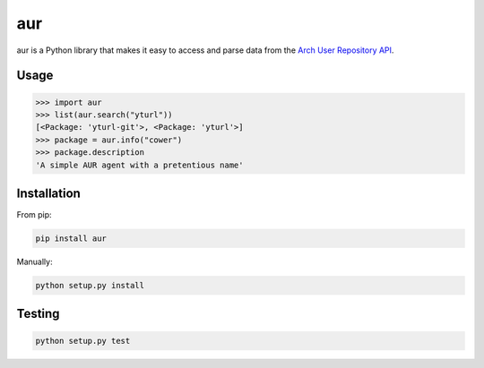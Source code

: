 ===
aur
===

aur is a Python library that makes it easy to access and parse data
from the `Arch User Repository API`_.

.. _Arch User Repository API: https://wiki.archlinux.org/index.php/AurJson

Usage
-----

.. code:: python

    >>> import aur
    >>> list(aur.search("yturl"))
    [<Package: 'yturl-git'>, <Package: 'yturl'>]
    >>> package = aur.info("cower")
    >>> package.description
    'A simple AUR agent with a pretentious name'

Installation
------------

From pip:

.. code::

    pip install aur

Manually:

.. code::

    python setup.py install


Testing
-------

.. image:: https://travis-ci.org/cdown/aur.svg?branch=develop
  :target: https://travis-ci.org/cdown/aur
  :alt: Test status

.. code::

    python setup.py test
